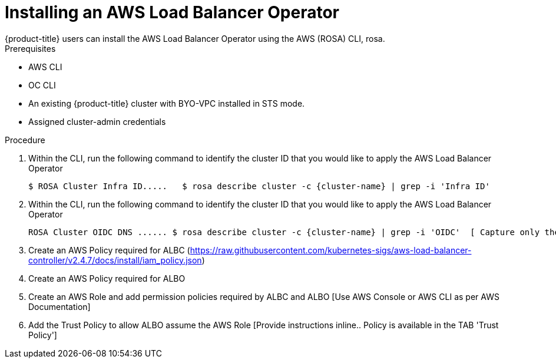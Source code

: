 // Module included in the following assemblies:
//
// * networking/aws-load-balancer.adoc

:_content-type: CONCEPT
[id="aws-load-balancer-operator-install_{context}"]
= Installing an AWS Load Balancer Operator
{product-title} users can install the AWS Load Balancer Operator using the  AWS (ROSA) CLI, rosa.

.Prerequisites

* AWS CLI
* OC CLI
* An existing {product-title} cluster with BYO-VPC installed in STS mode.
* Assigned cluster-admin credentials

.Procedure

. Within the CLI, run the following command to identify the cluster ID that you would like to apply the AWS Load Balancer Operator
+
[source,terminal]
----
$ ROSA Cluster Infra ID.....   $ rosa describe cluster -c {cluster-name} | grep -i 'Infra ID'
----
+
. Within the CLI, run the following command to identify the cluster ID that you would like to apply the AWS Load Balancer Operator
+
[source,terminal]
----
ROSA Cluster OIDC DNS ...... $ rosa describe cluster -c {cluster-name} | grep -i 'OIDC'  [ Capture only the DNS leaving out the https:// portion]
----
+
. Create an AWS Policy required for ALBC (https://raw.githubusercontent.com/kubernetes-sigs/aws-load-balancer-controller/v2.4.7/docs/install/iam_policy.json)

. Create an AWS Policy required for ALBO

. Create an AWS Role and add permission policies required by ALBC and ALBO [Use AWS Console or AWS CLI as per AWS Documentation]

. Add the Trust Policy to allow ALBO assume the AWS Role [Provide instructions inline.. Policy is available in the TAB 'Trust Policy']